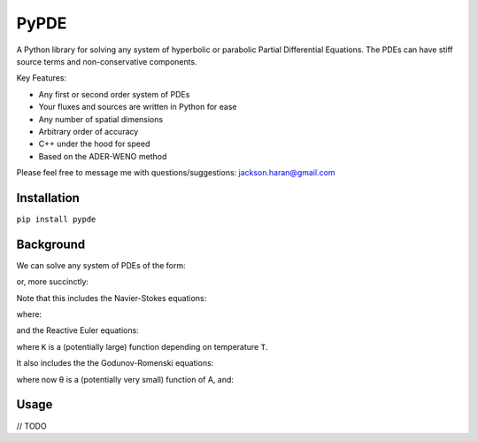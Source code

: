 =====
PyPDE
=====

A Python library for solving any system of hyperbolic or parabolic Partial Differential Equations.
The PDEs can have stiff source terms and non-conservative components.

Key Features:

* Any first or second order system of PDEs
* Your fluxes and sources are written in Python for ease
* Any number of spatial dimensions
* Arbitrary order of accuracy
* C++ under the hood for speed
* Based on the ADER-WENO method

Please feel free to message me with questions/suggestions:
jackson.haran@gmail.com

Installation
------------

``pip install pypde``

Background
----------

We can solve any system of PDEs of the form:

.. image:: https://github.com/haranjackson/PyPDE/raw/master/images/SystemExpanded.png
   :width: 480px
   :alt: Godunov-Romenski equations
   :align: center

or, more succinctly:

.. image:: https://github.com/haranjackson/PyPDE/raw/master/images/System.png
   :height: 40px
   :alt: Godunov-Romenski equations
   :align: center

Note that this includes the Navier-Stokes equations:

.. image:: https://github.com/haranjackson/PyPDE/raw/master/images/NavierStokes.png
   :width: 480px
   :alt: Godunov-Romenski equations
   :align: center

where:

.. image:: https://github.com/haranjackson/PyPDE/raw/master/images/TotalStressNS.png
   :height: 40px
   :alt: Godunov-Romenski equations
   :align: center

and the Reactive Euler equations:

.. image:: https://github.com/haranjackson/PyPDE/raw/master/images/ReactiveEuler.png
   :width: 480px
   :alt: Godunov-Romenski equations
   :align: center

where ``K`` is a (potentially large) function depending on temperature ``T``.

It also includes the the Godunov-Romenski equations:

.. image:: https://github.com/haranjackson/PyPDE/raw/master/images/GodunovRomenski.png
   :width: 480px
   :alt: Godunov-Romenski equations
   :align: center

where now θ is a (potentially very small) function of A, and:

.. image:: https://github.com/haranjackson/PyPDE/raw/master/images/TotalStressGR.png
   :height: 40px
   :alt: Godunov-Romenski equations
   :align: center

Usage
-----

// TODO